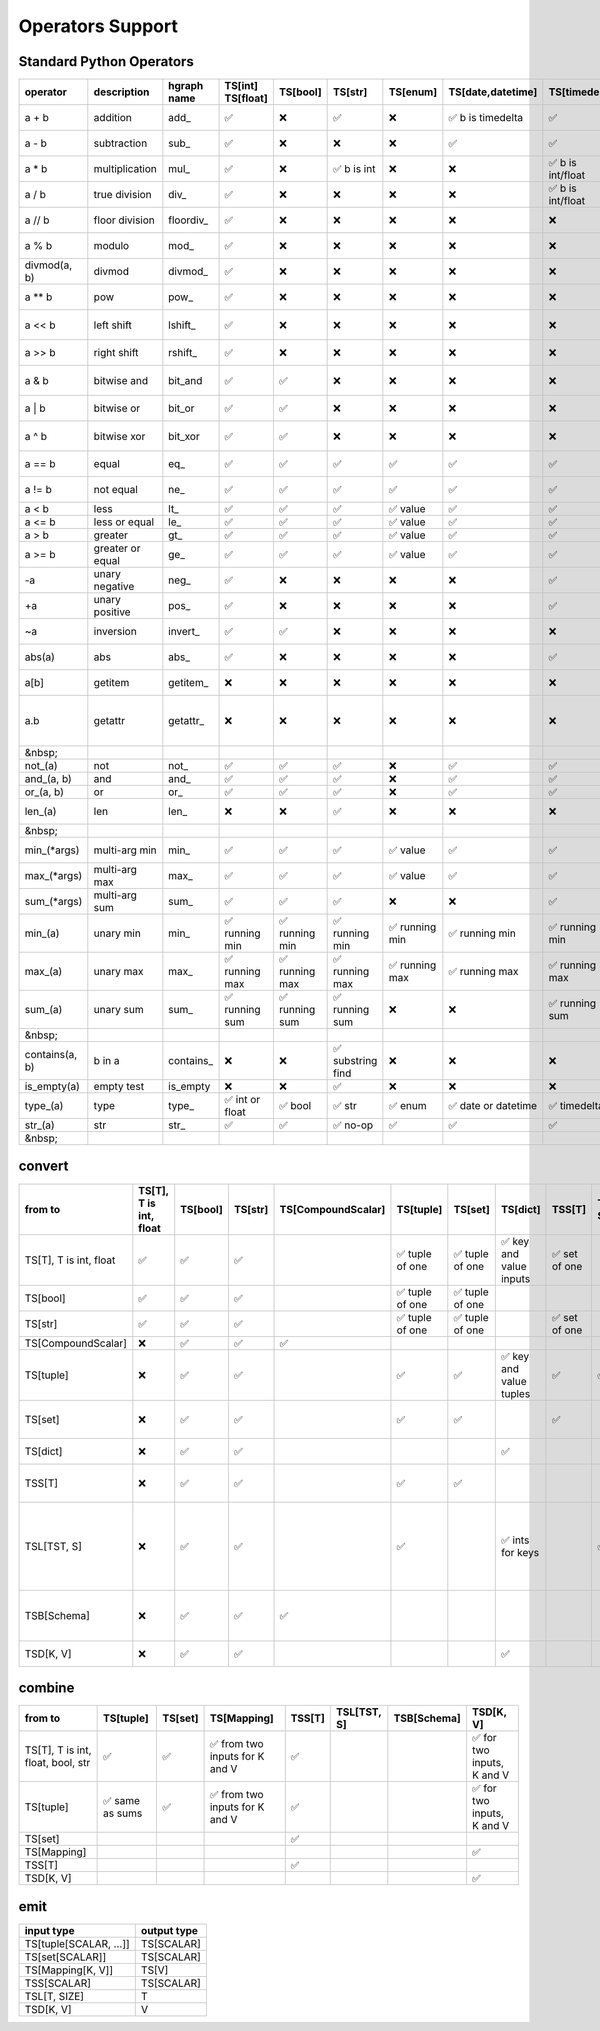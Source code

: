 Operators Support
=================

Standard Python Operators
-------------------------

+----------------+------------------+-------------+----------------------+---------------------+------------------------+---------------------+--------------------------+------------------------+--------------------+---------------------------+----------------------+-----------------------+------------------------+-----------------------+-------------------------+------------------------------------+
| operator       | description      | hgraph name | TS[int] TS[float]    | TS[bool]            | TS[str]                | TS[enum]            | TS[date,datetime]        | TS[timedelta]          | TS[CompoundScalar] | TS[tuple]                 | TS[set]              | TS[dict]              | TSS[T]                 | TSL[TST, S]           | TSB[Schema]             | TSD[K, V]                          |
+================+==================+=============+======================+=====================+========================+=====================+==========================+========================+====================+===========================+======================+=======================+========================+=======================+=========================+====================================+
| a + b          | addition         | add\_       | ✅                   | ❌                  | ✅                     | ❌                  | ✅      b is timedelta   | ✅                     | ❌                 | ✅      concat tuples     | ❌                   | ❌                    | ❌                     | ✅      item-wise     | ✅      item-wise       | ❌                                 |
+----------------+------------------+-------------+----------------------+---------------------+------------------------+---------------------+--------------------------+------------------------+--------------------+---------------------------+----------------------+-----------------------+------------------------+-----------------------+-------------------------+------------------------------------+
| a - b          | subtraction      | sub\_       | ✅                   | ❌                  | ❌                     | ❌                  | ✅                       | ✅                     | ❌                 | ❌                        | ✅      set diff     | ✅      diff          | ✅      set difference | ✅      item-wise     | ✅      item-wise       | ✅      diff                       |
+----------------+------------------+-------------+----------------------+---------------------+------------------------+---------------------+--------------------------+------------------------+--------------------+---------------------------+----------------------+-----------------------+------------------------+-----------------------+-------------------------+------------------------------------+
| a \* b         | multiplication   | mul\_       | ✅                   | ❌                  | ✅      b is int       | ❌                  | ❌                       | ✅      b is int/float | ❌                 | ✅      b is int          | ❌                   | ❌                    | ❌                     | ✅      item-wise     | ✅      item-wise       | ❌                                 |
+----------------+------------------+-------------+----------------------+---------------------+------------------------+---------------------+--------------------------+------------------------+--------------------+---------------------------+----------------------+-----------------------+------------------------+-----------------------+-------------------------+------------------------------------+
| a / b          | true division    | div\_       | ✅                   | ❌                  | ❌                     | ❌                  | ❌                       | ✅      b is int/float | ❌                 | ❌                        | ❌                   | ❌                    | ❌                     | ✅      item-wise     | ✅      item-wise       | ❌                                 |
+----------------+------------------+-------------+----------------------+---------------------+------------------------+---------------------+--------------------------+------------------------+--------------------+---------------------------+----------------------+-----------------------+------------------------+-----------------------+-------------------------+------------------------------------+
| a // b         | floor division   | floordiv\_  | ✅                   | ❌                  | ❌                     | ❌                  | ❌                       | ❌                     | ❌                 | ❌                        | ❌                   | ❌                    | ❌                     | ✅      item-wise     | ✅      item-wise       | ❌                                 |
+----------------+------------------+-------------+----------------------+---------------------+------------------------+---------------------+--------------------------+------------------------+--------------------+---------------------------+----------------------+-----------------------+------------------------+-----------------------+-------------------------+------------------------------------+
| a % b          | modulo           | mod\_       | ✅                   | ❌                  | ❌                     | ❌                  | ❌                       | ❌                     | ❌                 | ❌                        | ❌                   | ❌                    | ❌                     | ✅      item-wise     | ✅      item-wise       | ❌                                 |
+----------------+------------------+-------------+----------------------+---------------------+------------------------+---------------------+--------------------------+------------------------+--------------------+---------------------------+----------------------+-----------------------+------------------------+-----------------------+-------------------------+------------------------------------+
| divmod(a, b)   | divmod           | divmod\_    | ✅                   | ❌                  | ❌                     | ❌                  | ❌                       | ❌                     | ❌                 | ❌                        | ❌                   | ❌                    | ❌                     | ❌                    | ❌                      | ❌                                 |
+----------------+------------------+-------------+----------------------+---------------------+------------------------+---------------------+--------------------------+------------------------+--------------------+---------------------------+----------------------+-----------------------+------------------------+-----------------------+-------------------------+------------------------------------+
| a \*\* b       | pow              | pow\_       | ✅                   | ❌                  | ❌                     | ❌                  | ❌                       | ❌                     | ❌                 | ❌                        | ❌                   | ❌                    | ❌                     | ✅      item-wise     | ✅      item-wise       | ❌                                 |
+----------------+------------------+-------------+----------------------+---------------------+------------------------+---------------------+--------------------------+------------------------+--------------------+---------------------------+----------------------+-----------------------+------------------------+-----------------------+-------------------------+------------------------------------+
| a << b         | left shift       | lshift\_    | ✅                   | ❌                  | ❌                     | ❌                  | ❌                       | ❌                     | ❌                 | ❓ shift items left       | ❌                   | ❌                    | ❌                     | ✅      item-wise     | ✅      item-wise       | ❌                                 |
+----------------+------------------+-------------+----------------------+---------------------+------------------------+---------------------+--------------------------+------------------------+--------------------+---------------------------+----------------------+-----------------------+------------------------+-----------------------+-------------------------+------------------------------------+
| a >> b         | right shift      | rshift\_    | ✅                   | ❌                  | ❌                     | ❌                  | ❌                       | ❌                     | ❌                 | ❌                        | ❌                   | ❌                    | ❌                     | ✅      item-wise     | ✅      item-wise       | ❌                                 |
+----------------+------------------+-------------+----------------------+---------------------+------------------------+---------------------+--------------------------+------------------------+--------------------+---------------------------+----------------------+-----------------------+------------------------+-----------------------+-------------------------+------------------------------------+
| a & b          | bitwise and      | bit_and     | ✅                   | ✅                  | ❌                     | ❌                  | ❌                       | ❌                     | ❌                 | ❌                        | ✅      intersection | ❓ intersection       | ✅      intersection   | ✅      item-wise     | ✅      item-wise       | ✅      intersection               |
+----------------+------------------+-------------+----------------------+---------------------+------------------------+---------------------+--------------------------+------------------------+--------------------+---------------------------+----------------------+-----------------------+------------------------+-----------------------+-------------------------+------------------------------------+
| a | b          | bitwise or       | bit_or      | ✅                   | ✅                  | ❌                     | ❌                  | ❌                       | ❌                     | ❌                 | ❌                        | ✅      union        | ❓ union              | ✅      union          | ✅      item-wise     | ✅      item-wise       | ✅      merge                      |
+----------------+------------------+-------------+----------------------+---------------------+------------------------+---------------------+--------------------------+------------------------+--------------------+---------------------------+----------------------+-----------------------+------------------------+-----------------------+-------------------------+------------------------------------+
| a ^ b          | bitwise xor      | bit_xor     | ✅                   | ✅                  | ❌                     | ❌                  | ❌                       | ❌                     | ❌                 | ❌                        | ✅      symm. diff   | ❓ symm. diff         | ✅      symm. diff     | ✅      item-wise     | ✅      item-wise       | ✅      symm. diff                 |
+----------------+------------------+-------------+----------------------+---------------------+------------------------+---------------------+--------------------------+------------------------+--------------------+---------------------------+----------------------+-----------------------+------------------------+-----------------------+-------------------------+------------------------------------+
| a == b         | equal            | eq\_        | ✅                   | ✅                  | ✅                     | ✅                  | ✅                       | ✅                     | ✅                 | ✅                        | ✅                   | ✅                    | ✅                     | ✅      single bool   | ✅      single bool     | ✅                                 |
+----------------+------------------+-------------+----------------------+---------------------+------------------------+---------------------+--------------------------+------------------------+--------------------+---------------------------+----------------------+-----------------------+------------------------+-----------------------+-------------------------+------------------------------------+
| a != b         | not equal        | ne\_        | ✅                   | ✅                  | ✅                     | ✅                  | ✅                       | ✅                     | ✅                 | ✅                        | ✅                   | ✅                    | ✅                     | ✅      single bool   | ✅      single bool     | ✅                                 |
+----------------+------------------+-------------+----------------------+---------------------+------------------------+---------------------+--------------------------+------------------------+--------------------+---------------------------+----------------------+-----------------------+------------------------+-----------------------+-------------------------+------------------------------------+
| a < b          | less             | lt\_        | ✅                   | ✅                  | ✅                     | ✅      value       | ✅                       | ✅                     | ❌                 | ✅                        | ✅                   | ❌                    | ❌                     | ❌                    | ❌                      | ❌                                 |
+----------------+------------------+-------------+----------------------+---------------------+------------------------+---------------------+--------------------------+------------------------+--------------------+---------------------------+----------------------+-----------------------+------------------------+-----------------------+-------------------------+------------------------------------+
| a <= b         | less or equal    | le\_        | ✅                   | ✅                  | ✅                     | ✅      value       | ✅                       | ✅                     | ❌                 | ✅                        | ✅                   | ❌                    | ❌                     | ❌                    | ❌                      | ❌                                 |
+----------------+------------------+-------------+----------------------+---------------------+------------------------+---------------------+--------------------------+------------------------+--------------------+---------------------------+----------------------+-----------------------+------------------------+-----------------------+-------------------------+------------------------------------+
| a > b          | greater          | gt\_        | ✅                   | ✅                  | ✅                     | ✅      value       | ✅                       | ✅                     | ❌                 | ✅                        | ✅                   | ❌                    | ❌                     | ❌                    | ❌                      | ❌                                 |
+----------------+------------------+-------------+----------------------+---------------------+------------------------+---------------------+--------------------------+------------------------+--------------------+---------------------------+----------------------+-----------------------+------------------------+-----------------------+-------------------------+------------------------------------+
| a >= b         | greater or equal | ge\_        | ✅                   | ✅                  | ✅                     | ✅      value       | ✅                       | ✅                     | ❌                 | ✅                        | ✅                   | ❌                    | ❌                     | ❌                    | ❌                      | ❌                                 |
+----------------+------------------+-------------+----------------------+---------------------+------------------------+---------------------+--------------------------+------------------------+--------------------+---------------------------+----------------------+-----------------------+------------------------+-----------------------+-------------------------+------------------------------------+
| -a             | unary negative   | neg\_       | ✅                   | ❌                  | ❌                     | ❌                  | ❌                       | ✅                     | ❌                 | ❌                        | ❌                   | ❌                    | ❌                     | ✅      item-wise     | ✅      item-wise       | ❌                                 |
+----------------+------------------+-------------+----------------------+---------------------+------------------------+---------------------+--------------------------+------------------------+--------------------+---------------------------+----------------------+-----------------------+------------------------+-----------------------+-------------------------+------------------------------------+
| +a             | unary positive   | pos\_       | ✅                   | ❌                  | ❌                     | ❌                  | ❌                       | ✅                     | ❌                 | ❌                        | ❌                   | ❌                    | ❌                     | ✅      item-wise     | ✅      item-wise       | ❌                                 |
+----------------+------------------+-------------+----------------------+---------------------+------------------------+---------------------+--------------------------+------------------------+--------------------+---------------------------+----------------------+-----------------------+------------------------+-----------------------+-------------------------+------------------------------------+
| ~a             | inversion        | invert\_    | ✅                   | ✅                  | ❌                     | ❌                  | ❌                       | ❌                     | ❌                 | ❌                        | ❌                   | ❌                    | ❌                     | ✅      item-wise     | ✅      item-wise       | ❌                                 |
+----------------+------------------+-------------+----------------------+---------------------+------------------------+---------------------+--------------------------+------------------------+--------------------+---------------------------+----------------------+-----------------------+------------------------+-----------------------+-------------------------+------------------------------------+
| abs(a)         | abs              | abs\_       | ✅                   | ❌                  | ❌                     | ❌                  | ❌                       | ✅                     | ❌                 | ❌                        | ❌                   | ❌                    | ❌                     | ✅      item-wise     | ✅      item-wise       | ❌                                 |
+----------------+------------------+-------------+----------------------+---------------------+------------------------+---------------------+--------------------------+------------------------+--------------------+---------------------------+----------------------+-----------------------+------------------------+-----------------------+-------------------------+------------------------------------+
| a[b]           | getitem          | getitem\_   | ❌                   | ❌                  | ❌                     | ❌                  | ❌                       | ❌                     | ❌                 | ✅                        | ❌                   | ✅                    | ❌                     | ✅      item by index | ✅      item by index   | ✅                                 |
+----------------+------------------+-------------+----------------------+---------------------+------------------------+---------------------+--------------------------+------------------------+--------------------+---------------------------+----------------------+-----------------------+------------------------+-----------------------+-------------------------+------------------------------------+
| a.b            | getattr          | getattr\_   | ❌                   | ❌                  | ❌                     | ❌                  | ❌                       | ❌                     | ✅                 | ❌                        | ❌                   | ❌                    | ❌                     | ❌                    | ✅      item by name    | ✅      if values is a schema type |
+----------------+------------------+-------------+----------------------+---------------------+------------------------+---------------------+--------------------------+------------------------+--------------------+---------------------------+----------------------+-----------------------+------------------------+-----------------------+-------------------------+------------------------------------+
| &nbsp;         |                  |             |                      |                     |                        |                     |                          |                        |                    |                           |                      |                       |                        |                       |                         |                                    |
+----------------+------------------+-------------+----------------------+---------------------+------------------------+---------------------+--------------------------+------------------------+--------------------+---------------------------+----------------------+-----------------------+------------------------+-----------------------+-------------------------+------------------------------------+
| not\_(a)       | not              | not\_       | ✅                   | ✅                  | ✅                     | ❌                  | ✅                       | ✅                     | ❌                 | ✅                        | ✅                   | ✅                    | ✅                     | ❌                    | ❌                      | ✅                                 |
+----------------+------------------+-------------+----------------------+---------------------+------------------------+---------------------+--------------------------+------------------------+--------------------+---------------------------+----------------------+-----------------------+------------------------+-----------------------+-------------------------+------------------------------------+
| and\_(a, b)    | and              | and\_       | ✅                   | ✅                  | ✅                     | ❌                  | ✅                       | ✅                     | ❌                 | ✅                        | ✅                   | ✅                    | ✅                     | ❌                    | ❌                      | ❌                                 |
+----------------+------------------+-------------+----------------------+---------------------+------------------------+---------------------+--------------------------+------------------------+--------------------+---------------------------+----------------------+-----------------------+------------------------+-----------------------+-------------------------+------------------------------------+
| or\_(a, b)     | or               | or\_        | ✅                   | ✅                  | ✅                     | ❌                  | ✅                       | ✅                     | ❌                 | ✅                        | ✅                   | ✅                    | ✅                     | ❌                    | ❌                      | ❌                                 |
+----------------+------------------+-------------+----------------------+---------------------+------------------------+---------------------+--------------------------+------------------------+--------------------+---------------------------+----------------------+-----------------------+------------------------+-----------------------+-------------------------+------------------------------------+
| len\_(a)       | len              | len\_       | ❌                   | ❌                  | ✅                     | ❌                  | ❌                       | ❌                     | ❌                 | ✅                        | ✅                   | ✅                    | ✅                     | ✅                    | ✅      number of items | ✅                                 |
+----------------+------------------+-------------+----------------------+---------------------+------------------------+---------------------+--------------------------+------------------------+--------------------+---------------------------+----------------------+-----------------------+------------------------+-----------------------+-------------------------+------------------------------------+
| &nbsp;         |                  |             |                      |                     |                        |                     |                          |                        |                    |                           |                      |                       |                        |                       |                         |                                    |
+----------------+------------------+-------------+----------------------+---------------------+------------------------+---------------------+--------------------------+------------------------+--------------------+---------------------------+----------------------+-----------------------+------------------------+-----------------------+-------------------------+------------------------------------+
| min\_(\*args)  | multi-arg min    | min\_       | ✅                   | ✅                  | ✅                     | ✅      value       | ✅                       | ✅                     | ❌                 | ❌                        | ❌                   | ❌                    | ❌                     | ✅      item-wise     | ✅      item-wise       | ❌                                 |
+----------------+------------------+-------------+----------------------+---------------------+------------------------+---------------------+--------------------------+------------------------+--------------------+---------------------------+----------------------+-----------------------+------------------------+-----------------------+-------------------------+------------------------------------+
| max\_(\*args)  | multi-arg max    | max\_       | ✅                   | ✅                  | ✅                     | ✅      value       | ✅                       | ✅                     | ❌                 | ❌                        | ❌                   | ❌                    | ❌                     | ✅      item-wise     | ✅      item-wise       | ❌                                 |
+----------------+------------------+-------------+----------------------+---------------------+------------------------+---------------------+--------------------------+------------------------+--------------------+---------------------------+----------------------+-----------------------+------------------------+-----------------------+-------------------------+------------------------------------+
| sum\_(\*args)  | multi-arg sum    | sum\_       | ✅                   | ✅                  | ✅                     | ❌                  | ❌                       | ✅                     | ❌                 | ✅                        | ❌                   | ❌                    | ❌                     | ✅      item-wise     | ✅      item-wise       | ❌                                 |
+----------------+------------------+-------------+----------------------+---------------------+------------------------+---------------------+--------------------------+------------------------+--------------------+---------------------------+----------------------+-----------------------+------------------------+-----------------------+-------------------------+------------------------------------+
| min\_(a)       | unary min        | min\_       | ✅      running min  | ✅      running min | ✅      running min    | ✅      running min | ✅      running min      | ✅      running min    | ❌                 | ✅      min item          | ✅      min item     | ✅      min value     | ✅      min item       | ✅      min item      | ✅      min item        | ✅      min value                  |
+----------------+------------------+-------------+----------------------+---------------------+------------------------+---------------------+--------------------------+------------------------+--------------------+---------------------------+----------------------+-----------------------+------------------------+-----------------------+-------------------------+------------------------------------+
| max\_(a)       | unary max        | max\_       | ✅      running max  | ✅      running max | ✅      running max    | ✅      running max | ✅      running max      | ✅      running max    | ❌                 | ✅      max item          | ✅      max item     | ✅      max value     | ✅      max item       | ✅      max item      | ✅      max item        | ✅      max value                  |
+----------------+------------------+-------------+----------------------+---------------------+------------------------+---------------------+--------------------------+------------------------+--------------------+---------------------------+----------------------+-----------------------+------------------------+-----------------------+-------------------------+------------------------------------+
| sum\_(a)       | unary sum        | sum\_       | ✅      running sum  | ✅      running sum | ✅      running sum    | ❌                  | ❌                       | ✅      running sum    | ❌                 | ✅      sum items         | ✅      sum items    | ✅      sum values    | ✅      sum items      | ✅      sum items     | ✅      sum items       | ✅      sum value                  |
+----------------+------------------+-------------+----------------------+---------------------+------------------------+---------------------+--------------------------+------------------------+--------------------+---------------------------+----------------------+-----------------------+------------------------+-----------------------+-------------------------+------------------------------------+
| &nbsp;         |                  |             |                      |                     |                        |                     |                          |                        |                    |                           |                      |                       |                        |                       |                         |                                    |
+----------------+------------------+-------------+----------------------+---------------------+------------------------+---------------------+--------------------------+------------------------+--------------------+---------------------------+----------------------+-----------------------+------------------------+-----------------------+-------------------------+------------------------------------+
| contains(a, b) | b in a           | contains\_  | ❌                   | ❌                  | ✅      substring find | ❌                  | ❌                       | ❌                     | ❌                 | ✅                        | ✅                   | ✅      key find      | ✅                     | ❌                    | ❌                      | ✅                                 |
+----------------+------------------+-------------+----------------------+---------------------+------------------------+---------------------+--------------------------+------------------------+--------------------+---------------------------+----------------------+-----------------------+------------------------+-----------------------+-------------------------+------------------------------------+
| is_empty(a)    | empty test       | is_empty    | ❌                   | ❌                  | ✅                     | ❌                  | ❌                       | ❌                     | ❌                 | ✅                        | ✅                   | ✅                    | ✅                     | ❌                    | ❌                      | ✅                                 |
+----------------+------------------+-------------+----------------------+---------------------+------------------------+---------------------+--------------------------+------------------------+--------------------+---------------------------+----------------------+-----------------------+------------------------+-----------------------+-------------------------+------------------------------------+
| type\_(a)      | type             | type\_      | ✅      int or float | ✅      bool        | ✅      str            | ✅      enum        | ✅      date or datetime | ✅      timedelta      | ✅                 | ✅      tuple[...]        | ✅      set[...]     | ✅      set[...]      | ❌                     | ❌                    | ❌                      | ❌                                 |
+----------------+------------------+-------------+----------------------+---------------------+------------------------+---------------------+--------------------------+------------------------+--------------------+---------------------------+----------------------+-----------------------+------------------------+-----------------------+-------------------------+------------------------------------+
| str\_(a)       | str              | str\_       | ✅                   | ✅                  | ✅      no-op          | ✅                  | ✅                       | ✅                     | ✅                 | ✅                        | ✅                   | ✅                    | ✅                     | ✅                    | ✅                      | ✅                                 |
+----------------+------------------+-------------+----------------------+---------------------+------------------------+---------------------+--------------------------+------------------------+--------------------+---------------------------+----------------------+-----------------------+------------------------+-----------------------+-------------------------+------------------------------------+
| &nbsp;         |                  |             |                      |                     |                        |                     |                          |                        |                    |                           |                      |                       |                        |                       |                         |                                    |
+----------------+------------------+-------------+----------------------+---------------------+------------------------+---------------------+--------------------------+------------------------+--------------------+---------------------------+----------------------+-----------------------+------------------------+-----------------------+-------------------------+------------------------------------+

convert
-------

+------------------------+------------------------+----------+---------+--------------------+----------------------+----------------------+------------------------------+--------------------+-------------+-----------------------------+--------------------------------------------------------------+
| from \ to              | TS[T], T is int, float | TS[bool] | TS[str] | TS[CompoundScalar] | TS[tuple]            | TS[set]              | TS[dict]                     | TSS[T]             | TSL[TST, S] | TSB[Schema]                 | TSD[K, V]                                                    |
+========================+========================+==========+=========+====================+======================+======================+==============================+====================+=============+=============================+==============================================================+
| TS[T], T is int, float | ✅                     | ✅       | ✅      |                    | ✅      tuple of one | ✅      tuple of one | ✅      key and value inputs | ✅      set of one |             |                             |                                                              |
+------------------------+------------------------+----------+---------+--------------------+----------------------+----------------------+------------------------------+--------------------+-------------+-----------------------------+--------------------------------------------------------------+
| TS[bool]               | ✅                     | ✅       | ✅      |                    | ✅      tuple of one | ✅      tuple of one |                              |                    |             |                             |                                                              |
+------------------------+------------------------+----------+---------+--------------------+----------------------+----------------------+------------------------------+--------------------+-------------+-----------------------------+--------------------------------------------------------------+
| TS[str]                | ✅                     | ✅       | ✅      |                    | ✅      tuple of one | ✅      tuple of one |                              | ✅      set of one |             |                             |                                                              |
+------------------------+------------------------+----------+---------+--------------------+----------------------+----------------------+------------------------------+--------------------+-------------+-----------------------------+--------------------------------------------------------------+
| TS[CompoundScalar]     | ❌                     | ✅       | ✅      | ✅                 |                      |                      |                              |                    |             | ✅                          |                                                              |
+------------------------+------------------------+----------+---------+--------------------+----------------------+----------------------+------------------------------+--------------------+-------------+-----------------------------+--------------------------------------------------------------+
| TS[tuple]              | ❌                     | ✅       | ✅      |                    | ✅                   | ✅                   | ✅      key and value tuples | ✅                 | ✅          |                             |                                                              |
+------------------------+------------------------+----------+---------+--------------------+----------------------+----------------------+------------------------------+--------------------+-------------+-----------------------------+--------------------------------------------------------------+
| TS[set]                | ❌                     | ✅       | ✅      |                    | ✅                   | ✅                   |                              | ✅                 |             |                             | ✅      if supplied a value                                  |
+------------------------+------------------------+----------+---------+--------------------+----------------------+----------------------+------------------------------+--------------------+-------------+-----------------------------+--------------------------------------------------------------+
| TS[dict]               | ❌                     | ✅       | ✅      |                    |                      |                      | ✅                           |                    |             | ✅      for uniform schemas | ✅                                                           |
+------------------------+------------------------+----------+---------+--------------------+----------------------+----------------------+------------------------------+--------------------+-------------+-----------------------------+--------------------------------------------------------------+
| TSS[T]                 | ❌                     | ✅       | ✅      |                    | ✅                   | ✅                   |                              |                    |             |                             | ✅      if supplied a value                                  |
+------------------------+------------------------+----------+---------+--------------------+----------------------+----------------------+------------------------------+--------------------+-------------+-----------------------------+--------------------------------------------------------------+
| TSL[TST, S]            | ❌                     | ✅       | ✅      |                    | ✅                   |                      | ✅      ints for keys        |                    | ✅          |                             | ✅      with int keys, or use combine with a tuple of keys   |
+------------------------+------------------------+----------+---------+--------------------+----------------------+----------------------+------------------------------+--------------------+-------------+-----------------------------+--------------------------------------------------------------+
| TSB[Schema]            | ❌                     | ✅       | ✅      | ✅                 |                      |                      |                              |                    |             | ✅                          | ✅      if the schema is uniform                             |
+------------------------+------------------------+----------+---------+--------------------+----------------------+----------------------+------------------------------+--------------------+-------------+-----------------------------+--------------------------------------------------------------+
| TSD[K, V]              | ❌                     | ✅       | ✅      |                    |                      |                      | ✅                           |                    |             | ✅      for uniform schemas | ✅                                                           |
+------------------------+------------------------+----------+---------+--------------------+----------------------+----------------------+------------------------------+--------------------+-------------+-----------------------------+--------------------------------------------------------------+

combine
-------

+-----------------------------------+----------------------+---------+-------------------------------------+---------+-------------+-------------+---------------------------------+
| from \ to                         | TS[tuple]            | TS[set] | TS[Mapping]                         | TSS[T]  | TSL[TST, S] | TSB[Schema] | TSD[K, V]                       |
+===================================+======================+=========+=====================================+=========+=============+=============+=================================+
| TS[T], T is int, float, bool, str | ✅                   | ✅      | ✅      from two inputs for K and V | ✅      |             |             | ✅      for two inputs, K and V |
+-----------------------------------+----------------------+---------+-------------------------------------+---------+-------------+-------------+---------------------------------+
| TS[tuple]                         | ✅      same as sums | ✅      | ✅      from two inputs for K and V | ✅      |             |             | ✅      for two inputs, K and V |
+-----------------------------------+----------------------+---------+-------------------------------------+---------+-------------+-------------+---------------------------------+
| TS[set]                           |                      |         |                                     | ✅      |             |             |                                 |
+-----------------------------------+----------------------+---------+-------------------------------------+---------+-------------+-------------+---------------------------------+
| TS[Mapping]                       |                      |         |                                     |         |             |             | ✅                              |
+-----------------------------------+----------------------+---------+-------------------------------------+---------+-------------+-------------+---------------------------------+
| TSS[T]                            |                      |         |                                     | ✅      |             |             |                                 |
+-----------------------------------+----------------------+---------+-------------------------------------+---------+-------------+-------------+---------------------------------+
| TSD[K, V]                         |                      |         |                                     |         |             |             | ✅                              |
+-----------------------------------+----------------------+---------+-------------------------------------+---------+-------------+-------------+---------------------------------+

emit
----

+------------------------+-------------+
| input type             | output type |
+========================+=============+
| TS[tuple[SCALAR, ...]] | TS[SCALAR]  |
+------------------------+-------------+
| TS[set[SCALAR]]        | TS[SCALAR]  |
+------------------------+-------------+
| TS[Mapping[K, V]]      | TS[V]       |
+------------------------+-------------+
| TSS[SCALAR]            | TS[SCALAR]  |
+------------------------+-------------+
| TSL[T, SIZE]           | T           |
+------------------------+-------------+
| TSD[K, V]              | V           |
+------------------------+-------------+

